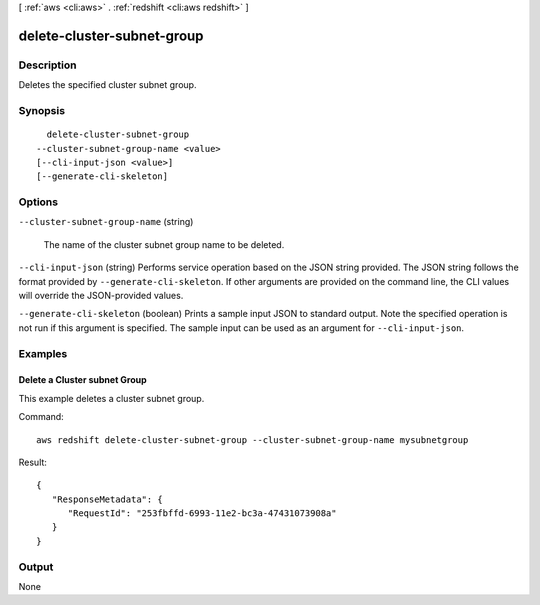 [ :ref:`aws <cli:aws>` . :ref:`redshift <cli:aws redshift>` ]

.. _cli:aws redshift delete-cluster-subnet-group:


***************************
delete-cluster-subnet-group
***************************



===========
Description
===========



Deletes the specified cluster subnet group. 



========
Synopsis
========

::

    delete-cluster-subnet-group
  --cluster-subnet-group-name <value>
  [--cli-input-json <value>]
  [--generate-cli-skeleton]




=======
Options
=======

``--cluster-subnet-group-name`` (string)


  The name of the cluster subnet group name to be deleted.

  

``--cli-input-json`` (string)
Performs service operation based on the JSON string provided. The JSON string follows the format provided by ``--generate-cli-skeleton``. If other arguments are provided on the command line, the CLI values will override the JSON-provided values.

``--generate-cli-skeleton`` (boolean)
Prints a sample input JSON to standard output. Note the specified operation is not run if this argument is specified. The sample input can be used as an argument for ``--cli-input-json``.



========
Examples
========

Delete a Cluster subnet Group
-----------------------------

This example deletes a cluster subnet group.

Command::

   aws redshift delete-cluster-subnet-group --cluster-subnet-group-name mysubnetgroup

Result::

    {
       "ResponseMetadata": {
          "RequestId": "253fbffd-6993-11e2-bc3a-47431073908a"
       }
    }




======
Output
======

None